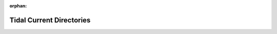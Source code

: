 :orphan:

Tidal Current Directories
#########################

.. _tab-currents:

.. csv-table:: Tidal Current Directories
   :file: ../_assets/current-models.csv
   :header-rows: 1
